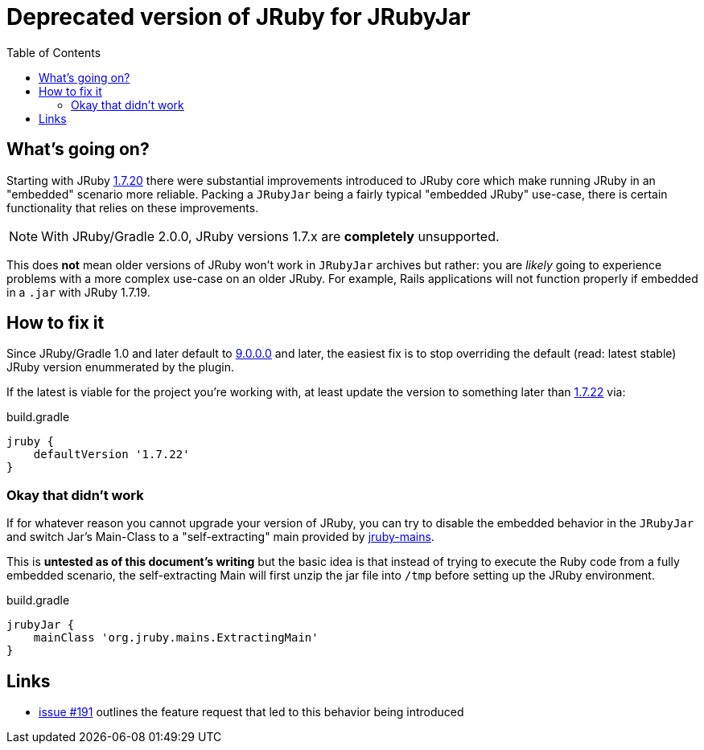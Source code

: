 = Deprecated version of JRuby for JRubyJar
:page-layout: base
:toc: right

== What's going on?

Starting with JRuby link:http://jruby.org/2015/05/05/jruby-1-7-20.html[1.7.20]
there were substantial improvements introduced to JRuby core which make running
JRuby in an "embedded" scenario more reliable. Packing a `JRubyJar` being a
fairly typical "embedded JRuby" use-case, there is certain functionality that
relies on these improvements.


NOTE: With JRuby/Gradle 2.0.0, JRuby versions 1.7.x are **completely** unsupported.

This does **not** mean older versions of JRuby won't work in `JRubyJar`
archives but rather: you are _likely_ going to experience problems with a more
complex use-case on an older JRuby. For example, Rails applications will not
function properly if embedded in a `.jar` with JRuby 1.7.19.

== How to fix it

Since JRuby/Gradle 1.0 and later default to
link:http://jruby.org/2015/07/22/jruby-9-0-0-0.html[9.0.0.0] and later, the
easiest fix is to stop overriding the default (read: latest stable) JRuby
version enummerated by the plugin.

If the latest is viable for the project you're working with, at least update
the version to something later than
link:http://jruby.org/2015/08/20/jruby-1-7-22.html[1.7.22] via:

.build.gradle
[source, gradle]
----
jruby {
    defaultVersion '1.7.22'
}
----


=== Okay that didn't work

If for whatever reason you cannot upgrade your version of JRuby, you can try to
disable the embedded behavior in the `JRubyJar` and switch Jar's Main-Class to
a "self-extracting" main provided by
link:https://github.com/jruby/jruby-mains[jruby-mains].

This is **untested as of this document's writing** but the basic idea is that
instead of trying to execute the Ruby code from a fully embedded scenario, the
self-extracting Main will first unzip the jar file into `/tmp` before setting
up the JRuby environment.

.build.gradle
[source, gradle]
----
jrubyJar {
    mainClass 'org.jruby.mains.ExtractingMain'
}
----


== Links

* link:https://github.com/jruby-gradle/jruby-gradle-plugin/issues/191[issue
  #191] outlines the feature request that led to this behavior being introduced
